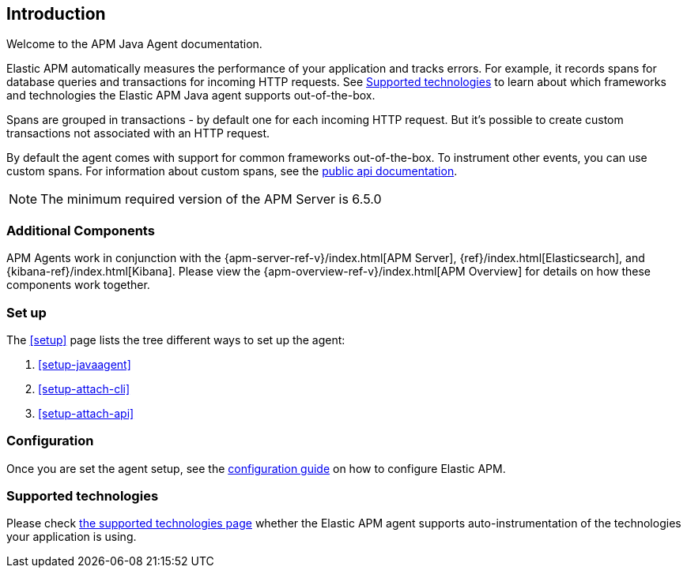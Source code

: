 ifdef::env-github[]
NOTE: For the best reading experience,
please view this documentation at https://www.elastic.co/guide/en/apm/agent/java[elastic.co]
endif::[]

[[intro]]
== Introduction

Welcome to the APM Java Agent documentation.

Elastic APM automatically measures the performance of your application and tracks errors.
For example, it records spans for database queries and transactions for incoming HTTP requests.
See <<supported-technologies>> to learn about which frameworks and technologies the Elastic APM Java agent supports out-of-the-box.

Spans are grouped in transactions - by default one for each incoming HTTP request.
But it's possible to create custom transactions not associated with an HTTP request.

By default the agent comes with support for common frameworks out-of-the-box.
To instrument other events,
you can use custom spans.
For information about custom spans,
see the <<public-api,public api documentation>>.

NOTE: The minimum required version of the APM Server is 6.5.0

[float]
[[additional-components]]
=== Additional Components

APM Agents work in conjunction with the {apm-server-ref-v}/index.html[APM Server], {ref}/index.html[Elasticsearch], and {kibana-ref}/index.html[Kibana].
Please view the {apm-overview-ref-v}/index.html[APM Overview] for details on how these components work together.

[float]
[[get-started]]
=== Set up

The <<setup>> page lists the tree different ways to set up the agent:

. <<setup-javaagent>>
. <<setup-attach-cli>>
. <<setup-attach-api>>

[float]
[[get-started-configuration]]
=== Configuration

Once you are set the agent setup,
see the <<configuration,configuration guide>> on how to configure Elastic APM.

[float]
[[supported-technologies]]
=== Supported technologies

Please check <<supported-technologies-details, the supported technologies page>>
whether the Elastic APM agent supports auto-instrumentation of the technologies your application is using.

